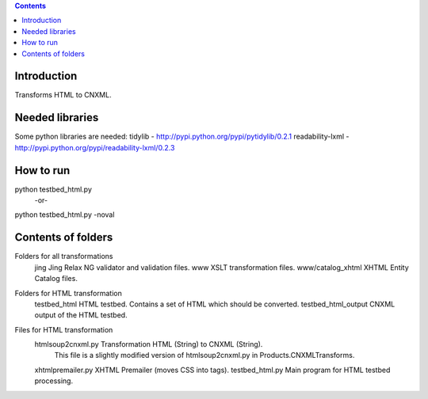 .. contents::

Introduction
============
Transforms HTML to CNXML.


Needed libraries
================
Some python libraries are needed:
tidylib - http://pypi.python.org/pypi/pytidylib/0.2.1
readability-lxml - http://pypi.python.org/pypi/readability-lxml/0.2.3


How to run
==========
python testbed_html.py
  -or-
python testbed_html.py -noval


Contents of folders
===================

Folders for all transformations
    jing                  Jing Relax NG validator and validation files.
    www                   XSLT transformation files.
    www/catalog_xhtml     XHTML Entity Catalog files.

Folders for HTML transformation
    testbed_html          HTML testbed. Contains a set of HTML which should be converted.
    testbed_html_output   CNXML output of the HTML testbed.

Files for HTML transformation
    htmlsoup2cnxml.py     Transformation HTML (String) to CNXML (String).
                          This file is a slightly modified version of htmlsoup2cnxml.py in Products.CNXMLTransforms.
    xhtmlpremailer.py     XHTML Premailer (moves CSS into tags).
    testbed_html.py       Main program for HTML testbed processing.

